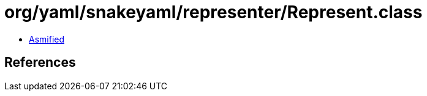 = org/yaml/snakeyaml/representer/Represent.class

 - link:Represent-asmified.java[Asmified]

== References

